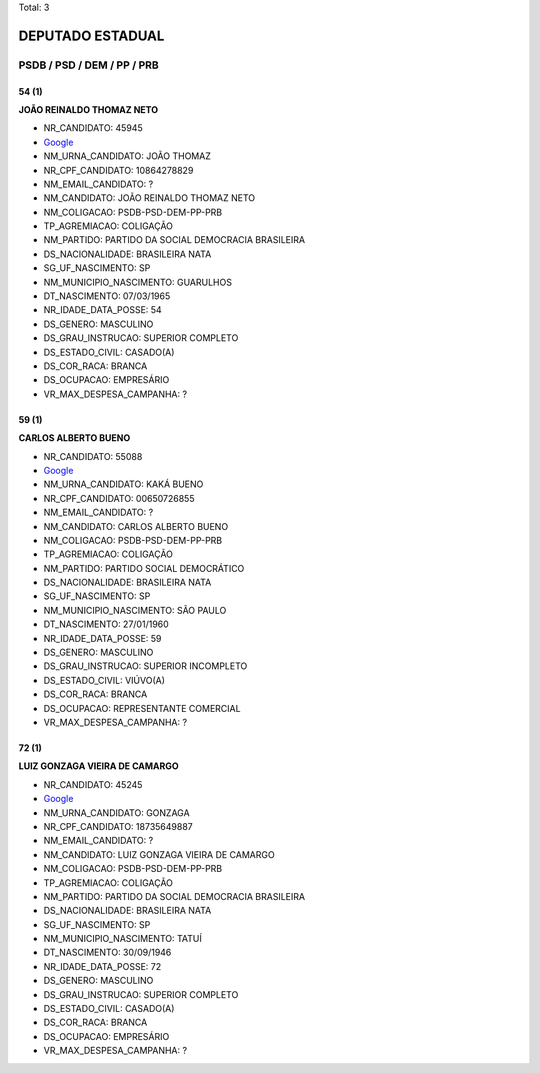 Total: 3

DEPUTADO ESTADUAL
=================

PSDB / PSD / DEM / PP / PRB
---------------------------

54 (1)
......

**JOÃO REINALDO THOMAZ NETO**

- NR_CANDIDATO: 45945
- `Google <https://www.google.com/search?q=JOÃO+REINALDO+THOMAZ+NETO>`_
- NM_URNA_CANDIDATO: JOÃO THOMAZ
- NR_CPF_CANDIDATO: 10864278829
- NM_EMAIL_CANDIDATO: ?
- NM_CANDIDATO: JOÃO REINALDO THOMAZ NETO
- NM_COLIGACAO: PSDB-PSD-DEM-PP-PRB
- TP_AGREMIACAO: COLIGAÇÃO
- NM_PARTIDO: PARTIDO DA SOCIAL DEMOCRACIA BRASILEIRA
- DS_NACIONALIDADE: BRASILEIRA NATA
- SG_UF_NASCIMENTO: SP
- NM_MUNICIPIO_NASCIMENTO: GUARULHOS
- DT_NASCIMENTO: 07/03/1965
- NR_IDADE_DATA_POSSE: 54
- DS_GENERO: MASCULINO
- DS_GRAU_INSTRUCAO: SUPERIOR COMPLETO
- DS_ESTADO_CIVIL: CASADO(A)
- DS_COR_RACA: BRANCA
- DS_OCUPACAO: EMPRESÁRIO
- VR_MAX_DESPESA_CAMPANHA: ?


59 (1)
......

**CARLOS ALBERTO BUENO**

- NR_CANDIDATO: 55088
- `Google <https://www.google.com/search?q=CARLOS+ALBERTO+BUENO>`_
- NM_URNA_CANDIDATO: KAKÁ BUENO
- NR_CPF_CANDIDATO: 00650726855
- NM_EMAIL_CANDIDATO: ?
- NM_CANDIDATO: CARLOS ALBERTO BUENO
- NM_COLIGACAO: PSDB-PSD-DEM-PP-PRB
- TP_AGREMIACAO: COLIGAÇÃO
- NM_PARTIDO: PARTIDO SOCIAL DEMOCRÁTICO
- DS_NACIONALIDADE: BRASILEIRA NATA
- SG_UF_NASCIMENTO: SP
- NM_MUNICIPIO_NASCIMENTO: SÃO PAULO
- DT_NASCIMENTO: 27/01/1960
- NR_IDADE_DATA_POSSE: 59
- DS_GENERO: MASCULINO
- DS_GRAU_INSTRUCAO: SUPERIOR INCOMPLETO
- DS_ESTADO_CIVIL: VIÚVO(A)
- DS_COR_RACA: BRANCA
- DS_OCUPACAO: REPRESENTANTE COMERCIAL
- VR_MAX_DESPESA_CAMPANHA: ?


72 (1)
......

**LUIZ GONZAGA VIEIRA DE CAMARGO**

- NR_CANDIDATO: 45245
- `Google <https://www.google.com/search?q=LUIZ+GONZAGA+VIEIRA+DE+CAMARGO>`_
- NM_URNA_CANDIDATO: GONZAGA
- NR_CPF_CANDIDATO: 18735649887
- NM_EMAIL_CANDIDATO: ?
- NM_CANDIDATO: LUIZ GONZAGA VIEIRA DE CAMARGO
- NM_COLIGACAO: PSDB-PSD-DEM-PP-PRB
- TP_AGREMIACAO: COLIGAÇÃO
- NM_PARTIDO: PARTIDO DA SOCIAL DEMOCRACIA BRASILEIRA
- DS_NACIONALIDADE: BRASILEIRA NATA
- SG_UF_NASCIMENTO: SP
- NM_MUNICIPIO_NASCIMENTO: TATUÍ
- DT_NASCIMENTO: 30/09/1946
- NR_IDADE_DATA_POSSE: 72
- DS_GENERO: MASCULINO
- DS_GRAU_INSTRUCAO: SUPERIOR COMPLETO
- DS_ESTADO_CIVIL: CASADO(A)
- DS_COR_RACA: BRANCA
- DS_OCUPACAO: EMPRESÁRIO
- VR_MAX_DESPESA_CAMPANHA: ?

